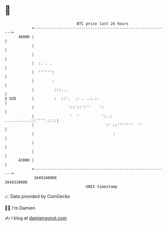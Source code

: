 * 👋

#+begin_example
                                   BTC price last 24 hours                    
               +------------------------------------------------------------+ 
         46000 |                                                            | 
               |                                                            | 
               |                                                            | 
               |  :. . .                                                    | 
               |  '''''':                                                   | 
               |        :                                                   | 
               |         :::...                                             | 
   $ USD       |         :  ::'.  .: . ..:.:.                               | 
               |               '::'::':''    ':                             | 
               |                '  '          ':..:  .......:...:::''''.::::| 
               |                                :' ::'''''''  ''            | 
               |                                   :                        | 
               |                                                            | 
               |                                                            | 
         42000 |                                                            | 
               +------------------------------------------------------------+ 
                1649240000                                        1649330000  
                                       UNIX timestamp                         
#+end_example
📈 Data provided by CoinGecko

🧑‍💻 I'm Damien

✍️ I blog at [[https://www.damiengonot.com][damiengonot.com]]
